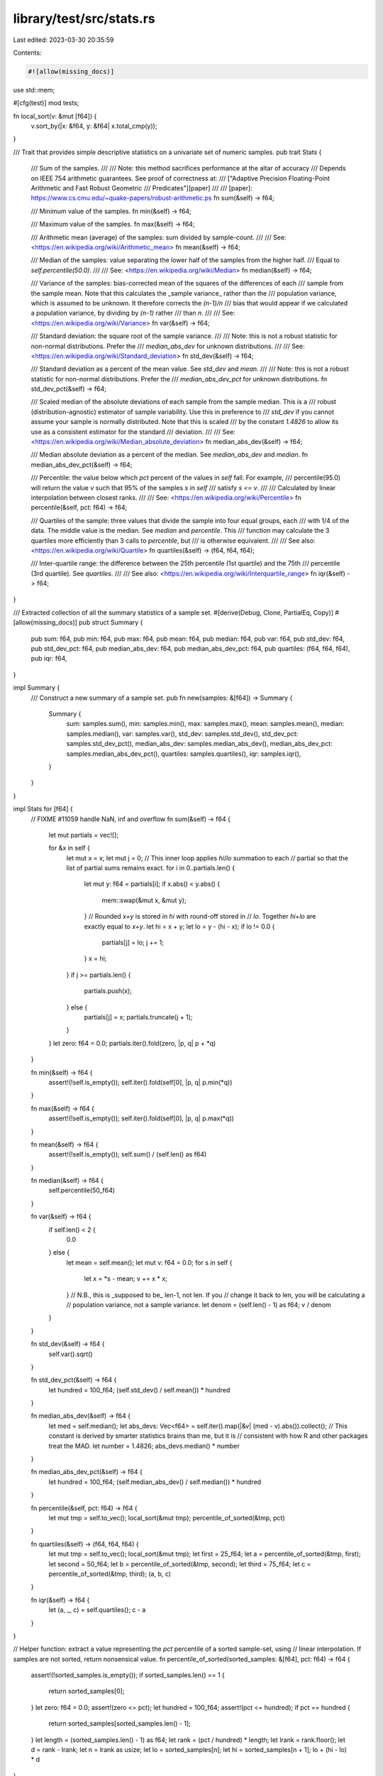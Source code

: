 library/test/src/stats.rs
=========================

Last edited: 2023-03-30 20:35:59

Contents:

.. code-block:: rs

    #![allow(missing_docs)]

use std::mem;

#[cfg(test)]
mod tests;

fn local_sort(v: &mut [f64]) {
    v.sort_by(|x: &f64, y: &f64| x.total_cmp(y));
}

/// Trait that provides simple descriptive statistics on a univariate set of numeric samples.
pub trait Stats {
    /// Sum of the samples.
    ///
    /// Note: this method sacrifices performance at the altar of accuracy
    /// Depends on IEEE 754 arithmetic guarantees. See proof of correctness at:
    /// ["Adaptive Precision Floating-Point Arithmetic and Fast Robust Geometric
    /// Predicates"][paper]
    ///
    /// [paper]: https://www.cs.cmu.edu/~quake-papers/robust-arithmetic.ps
    fn sum(&self) -> f64;

    /// Minimum value of the samples.
    fn min(&self) -> f64;

    /// Maximum value of the samples.
    fn max(&self) -> f64;

    /// Arithmetic mean (average) of the samples: sum divided by sample-count.
    ///
    /// See: <https://en.wikipedia.org/wiki/Arithmetic_mean>
    fn mean(&self) -> f64;

    /// Median of the samples: value separating the lower half of the samples from the higher half.
    /// Equal to `self.percentile(50.0)`.
    ///
    /// See: <https://en.wikipedia.org/wiki/Median>
    fn median(&self) -> f64;

    /// Variance of the samples: bias-corrected mean of the squares of the differences of each
    /// sample from the sample mean. Note that this calculates the _sample variance_ rather than the
    /// population variance, which is assumed to be unknown. It therefore corrects the `(n-1)/n`
    /// bias that would appear if we calculated a population variance, by dividing by `(n-1)` rather
    /// than `n`.
    ///
    /// See: <https://en.wikipedia.org/wiki/Variance>
    fn var(&self) -> f64;

    /// Standard deviation: the square root of the sample variance.
    ///
    /// Note: this is not a robust statistic for non-normal distributions. Prefer the
    /// `median_abs_dev` for unknown distributions.
    ///
    /// See: <https://en.wikipedia.org/wiki/Standard_deviation>
    fn std_dev(&self) -> f64;

    /// Standard deviation as a percent of the mean value. See `std_dev` and `mean`.
    ///
    /// Note: this is not a robust statistic for non-normal distributions. Prefer the
    /// `median_abs_dev_pct` for unknown distributions.
    fn std_dev_pct(&self) -> f64;

    /// Scaled median of the absolute deviations of each sample from the sample median. This is a
    /// robust (distribution-agnostic) estimator of sample variability. Use this in preference to
    /// `std_dev` if you cannot assume your sample is normally distributed. Note that this is scaled
    /// by the constant `1.4826` to allow its use as a consistent estimator for the standard
    /// deviation.
    ///
    /// See: <https://en.wikipedia.org/wiki/Median_absolute_deviation>
    fn median_abs_dev(&self) -> f64;

    /// Median absolute deviation as a percent of the median. See `median_abs_dev` and `median`.
    fn median_abs_dev_pct(&self) -> f64;

    /// Percentile: the value below which `pct` percent of the values in `self` fall. For example,
    /// percentile(95.0) will return the value `v` such that 95% of the samples `s` in `self`
    /// satisfy `s <= v`.
    ///
    /// Calculated by linear interpolation between closest ranks.
    ///
    /// See: <https://en.wikipedia.org/wiki/Percentile>
    fn percentile(&self, pct: f64) -> f64;

    /// Quartiles of the sample: three values that divide the sample into four equal groups, each
    /// with 1/4 of the data. The middle value is the median. See `median` and `percentile`. This
    /// function may calculate the 3 quartiles more efficiently than 3 calls to `percentile`, but
    /// is otherwise equivalent.
    ///
    /// See also: <https://en.wikipedia.org/wiki/Quartile>
    fn quartiles(&self) -> (f64, f64, f64);

    /// Inter-quartile range: the difference between the 25th percentile (1st quartile) and the 75th
    /// percentile (3rd quartile). See `quartiles`.
    ///
    /// See also: <https://en.wikipedia.org/wiki/Interquartile_range>
    fn iqr(&self) -> f64;
}

/// Extracted collection of all the summary statistics of a sample set.
#[derive(Debug, Clone, PartialEq, Copy)]
#[allow(missing_docs)]
pub struct Summary {
    pub sum: f64,
    pub min: f64,
    pub max: f64,
    pub mean: f64,
    pub median: f64,
    pub var: f64,
    pub std_dev: f64,
    pub std_dev_pct: f64,
    pub median_abs_dev: f64,
    pub median_abs_dev_pct: f64,
    pub quartiles: (f64, f64, f64),
    pub iqr: f64,
}

impl Summary {
    /// Construct a new summary of a sample set.
    pub fn new(samples: &[f64]) -> Summary {
        Summary {
            sum: samples.sum(),
            min: samples.min(),
            max: samples.max(),
            mean: samples.mean(),
            median: samples.median(),
            var: samples.var(),
            std_dev: samples.std_dev(),
            std_dev_pct: samples.std_dev_pct(),
            median_abs_dev: samples.median_abs_dev(),
            median_abs_dev_pct: samples.median_abs_dev_pct(),
            quartiles: samples.quartiles(),
            iqr: samples.iqr(),
        }
    }
}

impl Stats for [f64] {
    // FIXME #11059 handle NaN, inf and overflow
    fn sum(&self) -> f64 {
        let mut partials = vec![];

        for &x in self {
            let mut x = x;
            let mut j = 0;
            // This inner loop applies `hi`/`lo` summation to each
            // partial so that the list of partial sums remains exact.
            for i in 0..partials.len() {
                let mut y: f64 = partials[i];
                if x.abs() < y.abs() {
                    mem::swap(&mut x, &mut y);
                }
                // Rounded `x+y` is stored in `hi` with round-off stored in
                // `lo`. Together `hi+lo` are exactly equal to `x+y`.
                let hi = x + y;
                let lo = y - (hi - x);
                if lo != 0.0 {
                    partials[j] = lo;
                    j += 1;
                }
                x = hi;
            }
            if j >= partials.len() {
                partials.push(x);
            } else {
                partials[j] = x;
                partials.truncate(j + 1);
            }
        }
        let zero: f64 = 0.0;
        partials.iter().fold(zero, |p, q| p + *q)
    }

    fn min(&self) -> f64 {
        assert!(!self.is_empty());
        self.iter().fold(self[0], |p, q| p.min(*q))
    }

    fn max(&self) -> f64 {
        assert!(!self.is_empty());
        self.iter().fold(self[0], |p, q| p.max(*q))
    }

    fn mean(&self) -> f64 {
        assert!(!self.is_empty());
        self.sum() / (self.len() as f64)
    }

    fn median(&self) -> f64 {
        self.percentile(50_f64)
    }

    fn var(&self) -> f64 {
        if self.len() < 2 {
            0.0
        } else {
            let mean = self.mean();
            let mut v: f64 = 0.0;
            for s in self {
                let x = *s - mean;
                v += x * x;
            }
            // N.B., this is _supposed to be_ len-1, not len. If you
            // change it back to len, you will be calculating a
            // population variance, not a sample variance.
            let denom = (self.len() - 1) as f64;
            v / denom
        }
    }

    fn std_dev(&self) -> f64 {
        self.var().sqrt()
    }

    fn std_dev_pct(&self) -> f64 {
        let hundred = 100_f64;
        (self.std_dev() / self.mean()) * hundred
    }

    fn median_abs_dev(&self) -> f64 {
        let med = self.median();
        let abs_devs: Vec<f64> = self.iter().map(|&v| (med - v).abs()).collect();
        // This constant is derived by smarter statistics brains than me, but it is
        // consistent with how R and other packages treat the MAD.
        let number = 1.4826;
        abs_devs.median() * number
    }

    fn median_abs_dev_pct(&self) -> f64 {
        let hundred = 100_f64;
        (self.median_abs_dev() / self.median()) * hundred
    }

    fn percentile(&self, pct: f64) -> f64 {
        let mut tmp = self.to_vec();
        local_sort(&mut tmp);
        percentile_of_sorted(&tmp, pct)
    }

    fn quartiles(&self) -> (f64, f64, f64) {
        let mut tmp = self.to_vec();
        local_sort(&mut tmp);
        let first = 25_f64;
        let a = percentile_of_sorted(&tmp, first);
        let second = 50_f64;
        let b = percentile_of_sorted(&tmp, second);
        let third = 75_f64;
        let c = percentile_of_sorted(&tmp, third);
        (a, b, c)
    }

    fn iqr(&self) -> f64 {
        let (a, _, c) = self.quartiles();
        c - a
    }
}

// Helper function: extract a value representing the `pct` percentile of a sorted sample-set, using
// linear interpolation. If samples are not sorted, return nonsensical value.
fn percentile_of_sorted(sorted_samples: &[f64], pct: f64) -> f64 {
    assert!(!sorted_samples.is_empty());
    if sorted_samples.len() == 1 {
        return sorted_samples[0];
    }
    let zero: f64 = 0.0;
    assert!(zero <= pct);
    let hundred = 100_f64;
    assert!(pct <= hundred);
    if pct == hundred {
        return sorted_samples[sorted_samples.len() - 1];
    }
    let length = (sorted_samples.len() - 1) as f64;
    let rank = (pct / hundred) * length;
    let lrank = rank.floor();
    let d = rank - lrank;
    let n = lrank as usize;
    let lo = sorted_samples[n];
    let hi = sorted_samples[n + 1];
    lo + (hi - lo) * d
}

/// Winsorize a set of samples, replacing values above the `100-pct` percentile
/// and below the `pct` percentile with those percentiles themselves. This is a
/// way of minimizing the effect of outliers, at the cost of biasing the sample.
/// It differs from trimming in that it does not change the number of samples,
/// just changes the values of those that are outliers.
///
/// See: <https://en.wikipedia.org/wiki/Winsorising>
pub fn winsorize(samples: &mut [f64], pct: f64) {
    let mut tmp = samples.to_vec();
    local_sort(&mut tmp);
    let lo = percentile_of_sorted(&tmp, pct);
    let hundred = 100_f64;
    let hi = percentile_of_sorted(&tmp, hundred - pct);
    for samp in samples {
        if *samp > hi {
            *samp = hi
        } else if *samp < lo {
            *samp = lo
        }
    }
}


